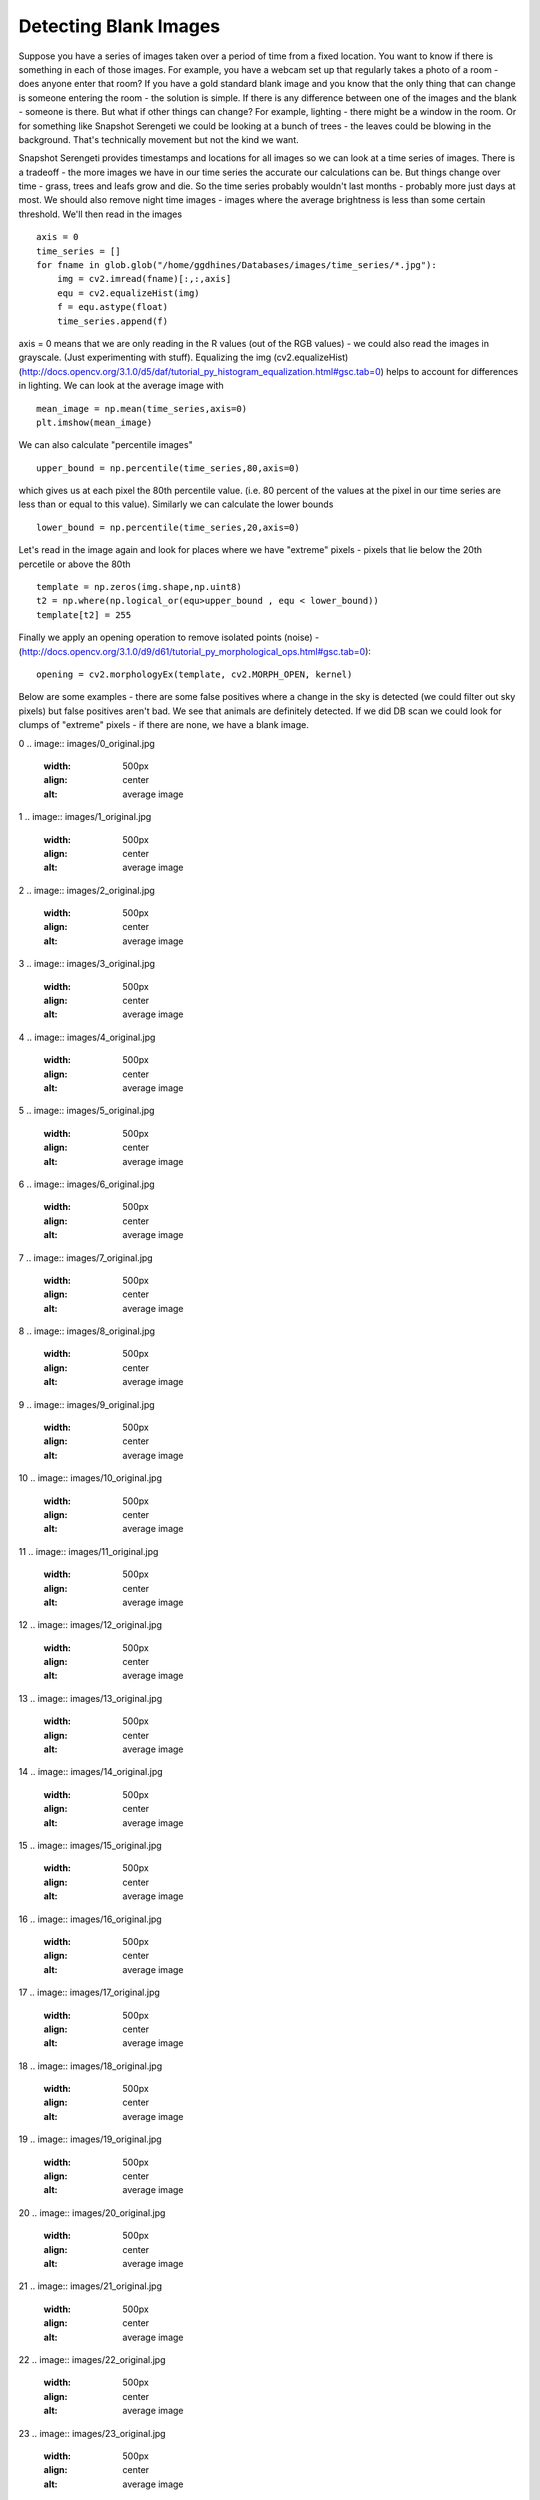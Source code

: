 Detecting Blank Images
######################

Suppose you have a series of images taken over a period of time from a fixed location. You want to know if there is something in each of those images. For example, you have a webcam set up that regularly takes a photo of a room - does anyone enter that room?
If you have a gold standard blank image and you know that the only thing that can change is someone entering the room - the solution is simple. If there is any difference between one of the images and the blank - someone is there. But what if other things can change? For example, lighting - there might be a window in the room. Or for something like Snapshot Serengeti we could be looking at a bunch of trees - the leaves could be blowing in the background. That's technically movement but not the kind we want.

Snapshot Serengeti provides timestamps and locations for all images so we can look at  a time series of images. There is a tradeoff - the more images we have in our time series the accurate our calculations can be. But things change over time - grass, trees and leafs grow and die. So the time series probably wouldn't last months - probably more just days at most. We should also remove night time images - images where the average brightness is less than some certain threshold. We'll then read in the images ::

    axis = 0
    time_series = []
    for fname in glob.glob("/home/ggdhines/Databases/images/time_series/*.jpg"):
        img = cv2.imread(fname)[:,:,axis]
        equ = cv2.equalizeHist(img)
        f = equ.astype(float)
        time_series.append(f)

axis = 0 means that we are only reading in the R values (out of the RGB values) - we could also read the images in grayscale. (Just experimenting with stuff). Equalizing the img (cv2.equalizeHist) (http://docs.opencv.org/3.1.0/d5/daf/tutorial_py_histogram_equalization.html#gsc.tab=0) helps to account for differences in lighting. We can look at the average image with ::

    mean_image = np.mean(time_series,axis=0)
    plt.imshow(mean_image)

.. image:: images/avg_img.jpg
    :width: 500px
    :align: center
    :alt: average image

We can also calculate "percentile images" ::

    upper_bound = np.percentile(time_series,80,axis=0)

which gives us at each pixel the 80th percentile value. (i.e. 80 percent of the values at the pixel in our time series are less than or equal to this value). Similarly we can calculate the lower bounds ::

    lower_bound = np.percentile(time_series,20,axis=0)

Let's read in the image again and look for places where we have "extreme" pixels - pixels that lie below the 20th percetile or above the 80th ::

    template = np.zeros(img.shape,np.uint8)
    t2 = np.where(np.logical_or(equ>upper_bound , equ < lower_bound))
    template[t2] = 255

Finally we apply an opening operation to remove isolated points (noise) - (http://docs.opencv.org/3.1.0/d9/d61/tutorial_py_morphological_ops.html#gsc.tab=0)::

    opening = cv2.morphologyEx(template, cv2.MORPH_OPEN, kernel)

Below are some examples - there are some false positives where a change in the sky is detected (we could filter out sky pixels) but false positives aren't bad. We see that animals are definitely detected. If we did DB scan we could look for clumps of "extreme" pixels - if there are none, we have a blank image.

0
.. image:: images/0_original.jpg
    :width: 500px
    :align: center
    :alt: average image

.. image:: images/0_modified.jpg
    :width: 500px
    :align: center
    :alt: average image
1
.. image:: images/1_original.jpg
    :width: 500px
    :align: center
    :alt: average image

.. image:: images/1_modified.jpg
    :width: 500px
    :align: center
    :alt: average image
2
.. image:: images/2_original.jpg
    :width: 500px
    :align: center
    :alt: average image

.. image:: images/2_modified.jpg
    :width: 500px
    :align: center
    :alt: average image
3
.. image:: images/3_original.jpg
    :width: 500px
    :align: center
    :alt: average image

.. image:: images/3_modified.jpg
    :width: 500px
    :align: center
    :alt: average image
4
.. image:: images/4_original.jpg
    :width: 500px
    :align: center
    :alt: average image

.. image:: images/4_modified.jpg
    :width: 500px
    :align: center
    :alt: average image
5
.. image:: images/5_original.jpg
    :width: 500px
    :align: center
    :alt: average image

.. image:: images/5_modified.jpg
    :width: 500px
    :align: center
    :alt: average image
6
.. image:: images/6_original.jpg
    :width: 500px
    :align: center
    :alt: average image

.. image:: images/6_modified.jpg
    :width: 500px
    :align: center
    :alt: average image
7
.. image:: images/7_original.jpg
    :width: 500px
    :align: center
    :alt: average image

.. image:: images/7_modified.jpg
    :width: 500px
    :align: center
    :alt: average image
8
.. image:: images/8_original.jpg
    :width: 500px
    :align: center
    :alt: average image

.. image:: images/8_modified.jpg
    :width: 500px
    :align: center
    :alt: average image
9
.. image:: images/9_original.jpg
    :width: 500px
    :align: center
    :alt: average image

.. image:: images/9_modified.jpg
    :width: 500px
    :align: center
    :alt: average image
10
.. image:: images/10_original.jpg
    :width: 500px
    :align: center
    :alt: average image

.. image:: images/10_modified.jpg
    :width: 500px
    :align: center
    :alt: average image
11
.. image:: images/11_original.jpg
    :width: 500px
    :align: center
    :alt: average image

.. image:: images/11_modified.jpg
    :width: 500px
    :align: center
    :alt: average image
12
.. image:: images/12_original.jpg
    :width: 500px
    :align: center
    :alt: average image

.. image:: images/12_modified.jpg
    :width: 500px
    :align: center
    :alt: average image
13
.. image:: images/13_original.jpg
    :width: 500px
    :align: center
    :alt: average image

.. image:: images/13_modified.jpg
    :width: 500px
    :align: center
    :alt: average image
14
.. image:: images/14_original.jpg
    :width: 500px
    :align: center
    :alt: average image

.. image:: images/14_modified.jpg
    :width: 500px
    :align: center
    :alt: average image
15
.. image:: images/15_original.jpg
    :width: 500px
    :align: center
    :alt: average image

.. image:: images/15_modified.jpg
    :width: 500px
    :align: center
    :alt: average image
16
.. image:: images/16_original.jpg
    :width: 500px
    :align: center
    :alt: average image

.. image:: images/16_modified.jpg
    :width: 500px
    :align: center
    :alt: average image
17
.. image:: images/17_original.jpg
    :width: 500px
    :align: center
    :alt: average image

.. image:: images/17_modified.jpg
    :width: 500px
    :align: center
    :alt: average image
18
.. image:: images/18_original.jpg
    :width: 500px
    :align: center
    :alt: average image

.. image:: images/18_modified.jpg
    :width: 500px
    :align: center
    :alt: average image
19
.. image:: images/19_original.jpg
    :width: 500px
    :align: center
    :alt: average image

.. image:: images/19_modified.jpg
    :width: 500px
    :align: center
    :alt: average image
20
.. image:: images/20_original.jpg
    :width: 500px
    :align: center
    :alt: average image

.. image:: images/20_modified.jpg
    :width: 500px
    :align: center
    :alt: average image
21
.. image:: images/21_original.jpg
    :width: 500px
    :align: center
    :alt: average image

.. image:: images/21_modified.jpg
    :width: 500px
    :align: center
    :alt: average image
22
.. image:: images/22_original.jpg
    :width: 500px
    :align: center
    :alt: average image

.. image:: images/22_modified.jpg
    :width: 500px
    :align: center
    :alt: average image
23
.. image:: images/23_original.jpg
    :width: 500px
    :align: center
    :alt: average image

.. image:: images/23_modified.jpg
    :width: 500px
    :align: center
    :alt: average image
24
.. image:: images/24_original.jpg
    :width: 500px
    :align: center
    :alt: average image

.. image:: images/24_modified.jpg
    :width: 500px
    :align: center
    :alt: average image
25
.. image:: images/25_original.jpg
    :width: 500px
    :align: center
    :alt: average image

.. image:: images/25_modified.jpg
    :width: 500px
    :align: center
    :alt: average image
26
.. image:: images/26_original.jpg
    :width: 500px
    :align: center
    :alt: average image

.. image:: images/26_modified.jpg
    :width: 500px
    :align: center
    :alt: average image